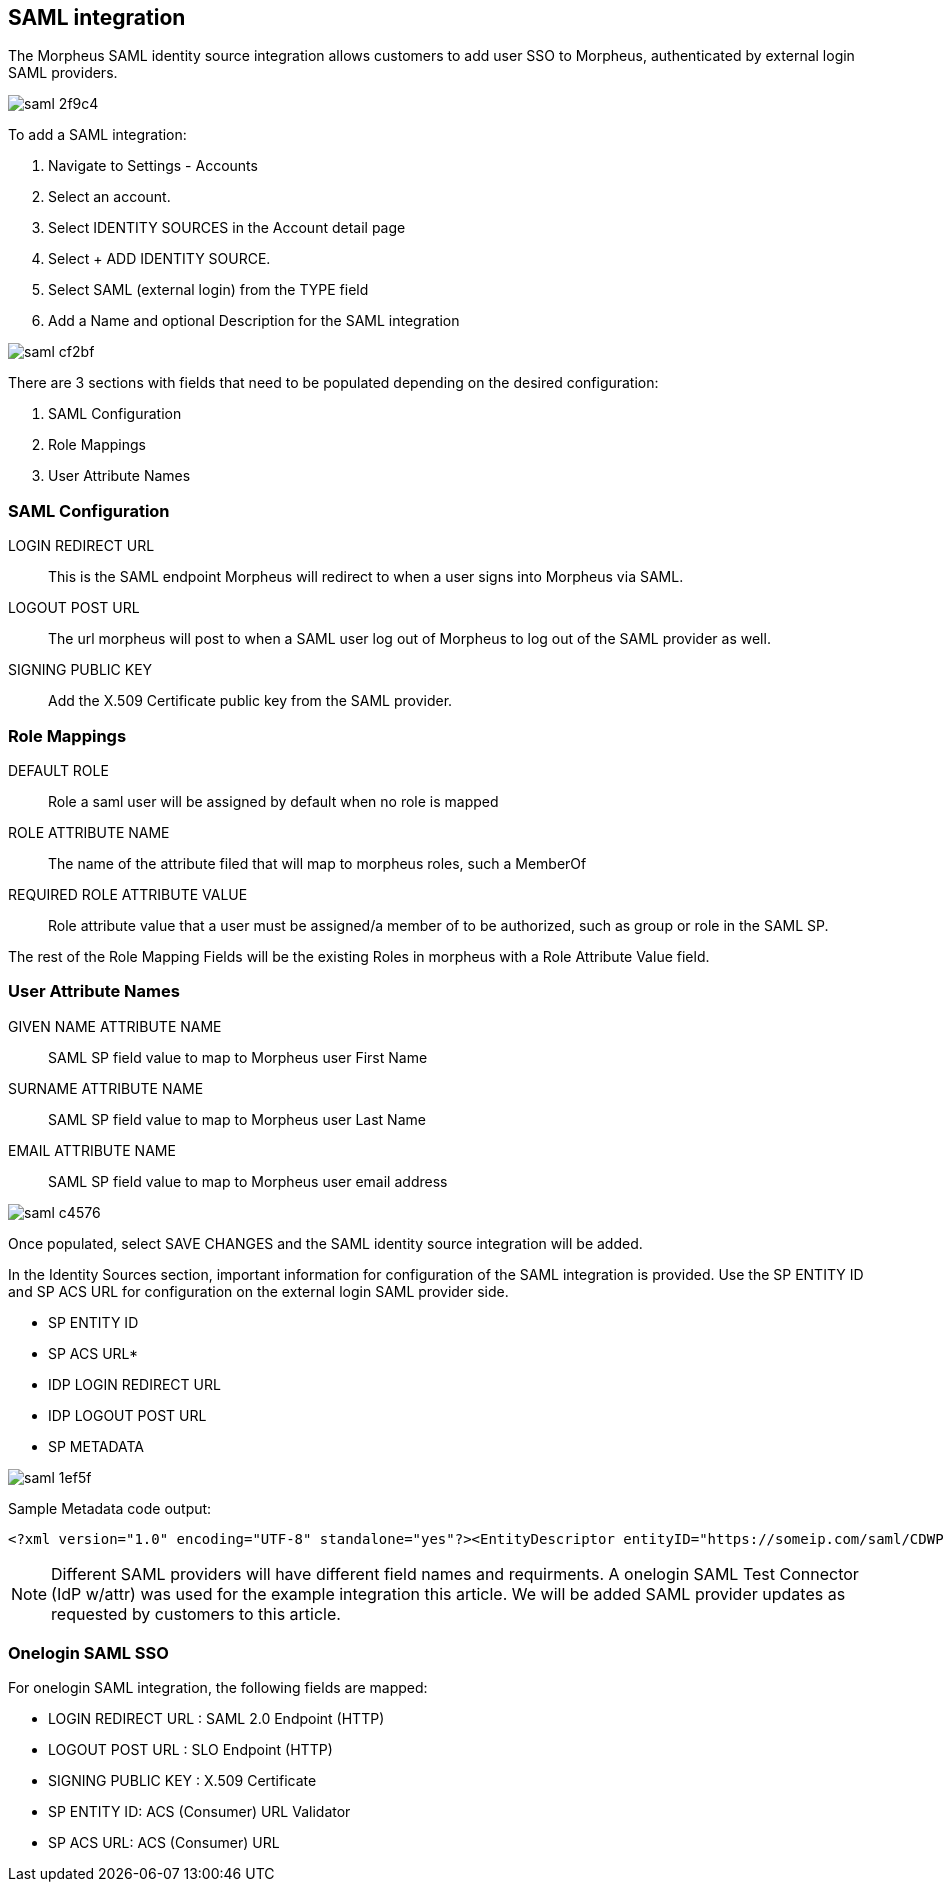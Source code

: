 == SAML integration

The Morpheus SAML identity source integration allows customers to add user SSO to Morpheus, authenticated by external login SAML providers.

image::images/saml-2f9c4.png[]

To add a SAML integration:

. Navigate to Settings - Accounts
. Select an account.
. Select IDENTITY SOURCES in the Account detail page
. Select + ADD IDENTITY SOURCE.
. Select SAML (external login) from the TYPE field
. Add a Name and optional Description for the SAML integration

image::images/saml-cf2bf.png[]

There are 3 sections with fields that need to be populated depending on the desired configuration:

. SAML Configuration
. Role Mappings
. User Attribute Names

=== SAML Configuration

LOGIN REDIRECT URL:: This is the SAML endpoint Morpheus will redirect to when a user signs into Morpheus via SAML.

LOGOUT POST URL:: The url morpheus will post to when a SAML user log out of Morpheus to log out of the SAML provider as well.

SIGNING PUBLIC KEY:: Add the X.509 Certificate public key from the SAML provider.

=== Role Mappings

DEFAULT ROLE:: Role a saml user will be assigned by default when no role is mapped

ROLE ATTRIBUTE NAME:: The name of the attribute filed that will map to morpheus roles, such a MemberOf

REQUIRED ROLE ATTRIBUTE VALUE:: Role attribute value that a user must be assigned/a member of to be authorized, such as group or role in the SAML SP.

The rest of the Role Mapping Fields will be the existing Roles in morpheus with a Role Attribute Value field.

=== User Attribute Names

GIVEN NAME ATTRIBUTE NAME:: SAML SP field value to map to Morpheus user First Name

SURNAME ATTRIBUTE NAME:: SAML SP field value to map to Morpheus user Last Name

EMAIL ATTRIBUTE NAME:: SAML SP field value to map to Morpheus user email address

image::images/saml-c4576.png[]

Once populated, select SAVE CHANGES and the SAML identity source integration will be added.

In the Identity Sources section, important information for configuration of the SAML integration is provided. Use the SP ENTITY ID and SP ACS URL for configuration on the external login SAML provider side.

* SP ENTITY ID
* SP ACS URL*
* IDP LOGIN REDIRECT URL
* IDP LOGOUT POST URL
* SP METADATA

image::images/saml-1ef5f.png[]

Sample Metadata code output:

----
<?xml version="1.0" encoding="UTF-8" standalone="yes"?><EntityDescriptor entityID="https://someip.com/saml/CDWPjmZt" xmlns="urn:oasis:names:tc:SAML:2.0:metadata"><SPSSODescriptor AuthnRequestsSigned="false" WantAssertionsSigned="true" protocolSupportEnumeration="urn:oasis:names:tc:SAML:2.0:protocol"><NameIDFormat>urn:oasis:names:tc:SAML:1.1:nameid-format:unspecified</NameIDFormat><AssertionConsumerService index="0" isDefault="true" Binding="urn:oasis:names:tc:SAML:2.0:bindings:HTTP-POST" Location="https://someip.com/externalLogin/callback/CDWPjmZt"/></SPSSODescriptor></EntityDescriptor>
----
NOTE: Different SAML providers will have different field names and requirments. A onelogin SAML Test Connector (IdP w/attr) was used for the example integration this article. We will be added SAML provider updates as requested by customers to this article.


=== Onelogin SAML SSO

For onelogin SAML integration, the following fields are mapped:

* LOGIN REDIRECT URL : SAML 2.0 Endpoint (HTTP)
* LOGOUT POST URL : SLO Endpoint (HTTP)
* SIGNING PUBLIC KEY : X.509 Certificate
* SP ENTITY ID: ACS (Consumer) URL Validator
* SP ACS URL: ACS (Consumer) URL
